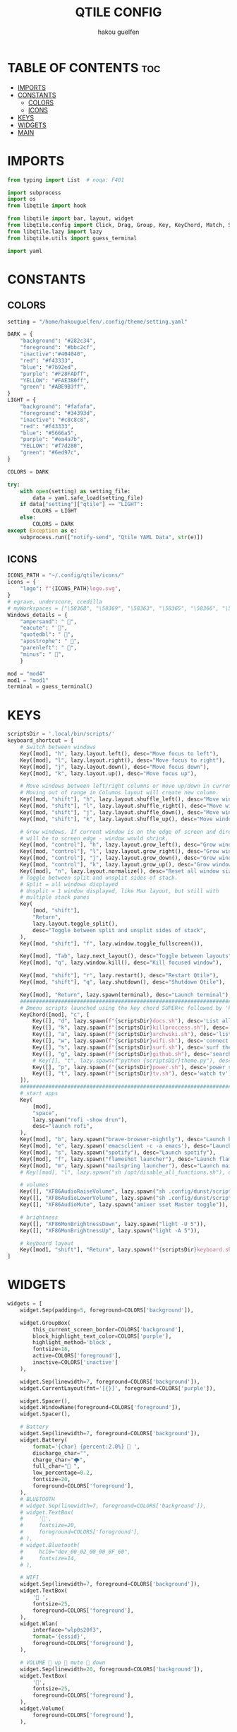 #+TITLE: QTILE CONFIG
#+AUTHOR: hakou guelfen
#+EMAIL: hakoudev@gmail.com
#+DESCRIPTION: literate config for qtile window manager written in python
#+property: header-args :tangle config.py
#+auto_tangle: t


* TABLE OF CONTENTS :toc:
- [[#imports][IMPORTS]]
- [[#constants][CONSTANTS]]
  - [[#colors][COLORS]]
  - [[#icons][ICONS]]
- [[#keys][KEYS]]
- [[#widgets][WIDGETS]]
- [[#main][MAIN]]

* IMPORTS
#+begin_src python
from typing import List  # noqa: F401

import subprocess
import os
from libqtile import hook

from libqtile import bar, layout, widget
from libqtile.config import Click, Drag, Group, Key, KeyChord, Match, Screen, DropDown, ScratchPad
from libqtile.lazy import lazy
from libqtile.utils import guess_terminal

import yaml
#+end_src

* CONSTANTS
** COLORS
#+begin_src python
setting = "/home/hakouguelfen/.config/theme/setting.yaml"

DARK = {
    "background": "#282c34",
    "foreground": "#bbc2cf",
    "inactive":"#404040",
    "red": "#f43333",
    "blue": "#7b92ed",
    "purple": "#F28FADff",
    "YELLOW": "#FAE3B0ff",
    "green": "#ABE9B3ff",
}
LIGHT = {
    "background": "#fafafa",
    "foreground": "#34393d",
    "inactive": "#c8c8c8",
    "red": "#f43333",
    "blue": "#5666a5",
    "purple": "#ea4a7b",
    "YELLOW": "#f7d280",
    "green": "#6ed97c",
}

COLORS = DARK

try:
    with open(setting) as setting_file:
        data = yaml.safe_load(setting_file)
    if data["setting"]["qtile"] == "LIGHT":
        COLORS = LIGHT
    else:
        COLORS = DARK
except Exception as e:
    subprocess.run(["notify-send", "Qtile YAML Data", str(e)])
#+end_src

** ICONS
#+begin_src python
ICONS_PATH = "~/.config/qtile/icons/"
icons = {
    "logo": f"{ICONS_PATH}logo.svg",
}
# egrave, underscore, ccedilla
# myWorkspaces = ["\58368", "\58369", "\58363", "\58365", "\58366", "\58367"]
Windows_details = {
    "ampersand": " ",
    "eacute": " ",
    "quotedbl": " ",
    "apostrophe": " ",
    "parenleft": " ",
    "minus": " ",
    }

mod = "mod4"
mod1 = "mod1"
terminal = guess_terminal()
#+end_src

* KEYS
#+begin_src python
scriptsDir = '.local/bin/scripts/'
keyboard_shortcut = [
    # Switch between windows
    Key([mod], "h", lazy.layout.left(), desc="Move focus to left"),
    Key([mod], "l", lazy.layout.right(), desc="Move focus to right"),
    Key([mod], "j", lazy.layout.down(), desc="Move focus down"),
    Key([mod], "k", lazy.layout.up(), desc="Move focus up"),

    # Move windows between left/right columns or move up/down in current stack.
    # Moving out of range in Columns layout will create new column.
    Key([mod, "shift"], "h", lazy.layout.shuffle_left(), desc="Move window to the left"),
    Key([mod, "shift"], "l", lazy.layout.shuffle_right(), desc="Move window to the right"),
    Key([mod, "shift"], "j", lazy.layout.shuffle_down(), desc="Move window down"),
    Key([mod, "shift"], "k", lazy.layout.shuffle_up(), desc="Move window up"),

    # Grow windows. If current window is on the edge of screen and direction
    # will be to screen edge - window would shrink.
    Key([mod, "control"], "h", lazy.layout.grow_left(), desc="Grow window to the left"),
    Key([mod, "control"], "l", lazy.layout.grow_right(), desc="Grow window to the right"),
    Key([mod, "control"], "j", lazy.layout.grow_down(), desc="Grow window down"),
    Key([mod, "control"], "k", lazy.layout.grow_up(), desc="Grow window up"),
    Key([mod], "n", lazy.layout.normalize(), desc="Reset all window sizes"),
    # Toggle between split and unsplit sides of stack.
    # Split = all windows displayed
    # Unsplit = 1 window displayed, like Max layout, but still with
    # multiple stack panes
    Key(
        [mod, "shift"],
        "Return",
        lazy.layout.toggle_split(),
        desc="Toggle between split and unsplit sides of stack",
    ),
    Key([mod, "shift"], "f", lazy.window.toggle_fullscreen()),

    Key([mod], "Tab", lazy.next_layout(), desc="Toggle between layouts"),
    Key([mod], "q", lazy.window.kill(), desc="Kill focused window"),

    Key([mod, "shift"], "r", lazy.restart(), desc="Restart Qtile"),
    Key([mod, "shift"], "q", lazy.shutdown(), desc="Shutdown Qtile"),

    Key([mod], "Return", lazy.spawn(terminal), desc="Launch terminal"),
    #######################################################################
    # Dmenu scripts launched using the key chord SUPER+c followed by 'key'
    KeyChord([mod], "c", [
        Key([], "d", lazy.spawn(f"{scriptsDir}docs.sh"), desc='List all pdf'),
        Key([], "k", lazy.spawn(f"{scriptsDir}killproccess.sh"), desc='kill running proccess'),
        Key([], "a", lazy.spawn(f"{scriptsDir}archwiki.sh"), desc='list archwiki docs'),
        Key([], "w", lazy.spawn(f"{scriptsDir}wifi.sh"), desc='connect to wifi'),
        Key([], "s", lazy.spawn(f"{scriptsDir}surf.sh"), desc='surf the web'),
        Key([], "g", lazy.spawn(f"{scriptsDir}github.sh"), desc='search github repos'),
        # Key([], "t", lazy.spawn(f"python {scriptsDir}theme.py"), desc='change system theme'),
        Key([], "p", lazy.spawn(f"{scriptsDir}power.sh"), desc='power setting'),
        Key([], "t", lazy.spawn(f"{scriptsDir}tv.sh"), desc='watch tv'),
    ]),
    #######################################################################
    # start apps
    Key(
        [mod],
        "space",
        lazy.spawn("rofi -show drun"),
        desc="launch rofi",
    ),
    Key([mod], "b", lazy.spawn("brave-browser-nightly"), desc="Launch brave"),
    Key([mod], "e", lazy.spawn('emacsclient -c -a emacs'), desc="Launch emacs"),
    Key([mod], "s", lazy.spawn("spotify"), desc="Launch spotify"),
    Key([mod], "f", lazy.spawn("flameshot launcher"), desc="Launch flameshot"),
    Key([mod], "m", lazy.spawn("mailspring launcher"), desc="Launch mailSpring"),
    # Key([mod], "l", lazy.spawn("sh /opt/disable_all_functions.sh"), desc="Launch slock"),

    # volumes
    Key([], "XF86AudioRaiseVolume", lazy.spawn("sh .config/dunst/scripts/vol.sh 2dB+")),
    Key([], "XF86AudioLowerVolume", lazy.spawn("sh .config/dunst/scripts/vol.sh 2dB-")),
    Key([], "XF86AudioMute", lazy.spawn("amixer sset Master toggle")),

    # brightness
    Key([], "XF86MonBrightnessDown", lazy.spawn("light -U 5")),
    Key([], "XF86MonBrightnessUp", lazy.spawn("light -A 5")),

    # keyboard layout
    Key([mod1, "shift"], "Return", lazy.spawn(f"{scriptsDir}keyboard.sh")),
]
#+end_src

* WIDGETS
#+begin_src python
widgets = [
    widget.Sep(padding=5, foreground=COLORS['background']),

    widget.GroupBox(
        this_current_screen_border=COLORS['background'],
        block_highlight_text_color=COLORS['purple'],
        highlight_method='block',
        fontsize=16,
        active=COLORS['foreground'],
        inactive=COLORS['inactive']
    ),

    widget.Sep(linewidth=7, foreground=COLORS['background']),
    widget.CurrentLayout(fmt='[{}]', foreground=COLORS['purple']),

    widget.Spacer(),
    widget.WindowName(foreground=COLORS['foreground']),
    widget.Spacer(),

    # Battery
    widget.Sep(linewidth=7, foreground=COLORS['background']),
    widget.Battery(
        format='{char} {percent:2.0%}  ',
        discharge_char="",
        charge_char="🌩",
        full_char=" ",
        low_percentage=0.2,
        fontsize=20,
        foreground=COLORS['foreground'],
    ),
    # BLUETOOTH
    # widget.Sep(linewidth=7, foreground=COLORS['background']),
    # widget.TextBox(
    #     '',
    #     fontsize=20,
    #     foreground=COLORS['foreground'],
    # ),
    # widget.Bluetooth(
    #     hci0="dev_00_02_00_00_0F_60",
    #     fontsize=14,
    # ),

    # WIFI
    widget.Sep(linewidth=7, foreground=COLORS['background']),
    widget.TextBox(
        ' ',
        fontsize=25,
        foreground=COLORS['foreground'],
    ),
    widget.Wlan(
        interface="wlp0s20f3",
        format='{essid}',
        foreground=COLORS['foreground'],
    ),

    # VOLUME  up  mute  down
    widget.Sep(linewidth=20, foreground=COLORS['background']),
    widget.TextBox(
        '',
        fontsize=25,
        foreground=COLORS['foreground'],
    ),
    widget.Volume(
        foreground=COLORS['foreground'],
    ),

    # CLOCK
    widget.Sep(linewidth=20, foreground=COLORS['background']),
    widget.Clock(
        format="%I:%M",
        foreground=COLORS['foreground']
    ),
    widget.Sep(linewidth=20, foreground=COLORS['background']),
    widget.Systray(),
    widget.Sep(linewidth=10, foreground=COLORS['background']),
]
#+end_src

* MAIN
#+begin_src python
keys = keyboard_shortcut

# switch between windows
for command, icon in Windows_details.items():
    keys.append(Key([mod], command, lazy.group[icon].toscreen()))
    keys.append(Key([mod, 'shift'], command, lazy.window.togroup(icon)))

groups = [Group(icon) for icon in Windows_details.values()]
groups.append(
    ScratchPad("scratchpad", [
        DropDown("term", terminal)
    ])
)

# Layouts: [Columns, Floating]
layouts = [
    layout.Columns(
        margin=1,
        border_focus="#3c4541",
        border_normal='#3c2541',
        border_width=0
    ),
]


widget_defaults = dict(
    font='Fira Code',
    fontsize=16,
    padding=3,
)
extension_defaults = widget_defaults.copy()

screens = [
    Screen(
        top=bar.Bar(
            widgets,
            size=32,
            background=COLORS['background'],
        ),
    ),
]

@hook.subscribe.startup_once
def start_once():
    home = os.path.expanduser('~/.config/qtile/scripts/autostart.sh');
    subprocess.Popen([home])

# Drag floating layouts.
mouse = [
    Drag([mod], "Button1", lazy.window.set_position_floating(),
         start=lazy.window.get_position()),
    Drag([mod], "Button3", lazy.window.set_size_floating(),
         start=lazy.window.get_size()),
    Click([mod], "Button2", lazy.window.bring_to_front())
]

dgroups_key_binder = None
dgroups_app_rules = []  # type: List
follow_mouse_focus = False
bring_front_click = False
cursor_warp = False
floating_layout = layout.Floating(float_rules=[
    # Run the utility of `xprop` to see the wm class and name of an X client.
    ,*layout.Floating.default_float_rules,
    Match(wm_class='confirmreset'),  # gitk
    Match(wm_class='makebranch'),  # gitk
    Match(wm_class='maketag'),  # gitk
    Match(wm_class='ssh-askpass'),  # ssh-askpass
    Match(title='branchdialog'),  # gitk
    Match(title='pinentry'),  # GPG key password entry
])
auto_fullscreen = True
focus_on_window_activation = "smart"
reconfigure_screens = True

auto_minimize = True


# XXX: Gasp! We're lying here. In fact, nobody really uses or cares about this
# string besides java UI toolkits; you can see several discussions on the
# mailing lists, GitHub issues, and other WM documentation that suggest setting
# this string if your java app doesn't work correctly. We may as well just lie
# and say that we're a working one by default.
#
# We choose LG3D to maximize irony: it is a 3D non-reparenting WM written in
# java that happens to be on java's whitelist.
wmname = "LG3D"
#+end_src
